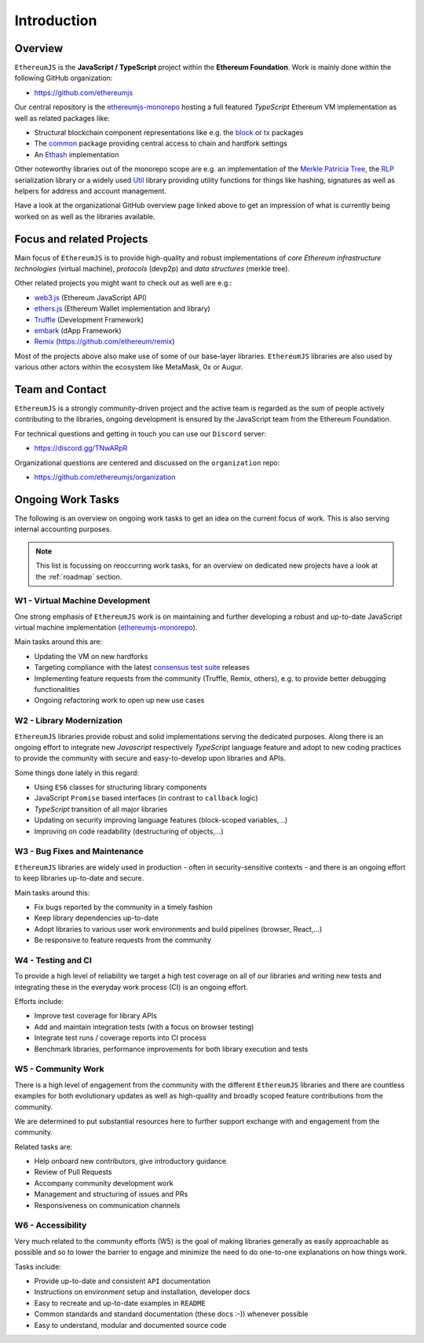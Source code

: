 ============
Introduction
============

Overview
========

``EthereumJS`` is the **JavaScript / TypeScript** project within the **Ethereum 
Foundation**. Work is mainly done within the following GitHub organization:

- https://github.com/ethereumjs

Our central repository is the `ethereumjs-monorepo <https://github.com/ethereumjs/ethereumjs-monorepo>`_ hosting a full featured `TypeScript` Ethereum VM implementation as well as
related packages like:

- Structural blockchain component representations like e.g. the 
  `block <https://github.com/ethereumjs/ethereumjs-monorepo/tree/master/packages/block>`_ or
  `tx <https://github.com/ethereumjs/ethereumjs-monorepo/tree/master/packages/tx>`_ packages
- The `common <https://github.com/ethereumjs/ethereumjs-monorepo/tree/master/packages/common>`_
  package providing central access to chain and hardfork settings
- An `Ethash <https://github.com/ethereumjs/ethereumjs-monorepo/tree/master/packages/ethash>`_
  implementation

Other noteworthy libraries out of the monorepo scope are e.g. an
implementation of the `Merkle Patricia Tree <https://github.com/ethereumjs/merkle-patricia-tree>`_,
the `RLP <https://github.com/ethereumjs/rlp>`_ serialization library or a widely used
`Util <https://github.com/ethereumjs/ethereumjs-util>`_ library providing utility functions for
things like hashing, signatures as well as helpers for address and account management.

Have a look at the organizational GitHub overview page linked above to get an impression of what
is currently being worked on as well as the libraries available.

Focus and related Projects
==========================

Main focus of ``EthereumJS`` is to provide high-quality and robust implementations
of *core Ethereum infrastructure technologies* (virtual machine), *protocols* (devp2p)
and *data structures* (merkle tree).

Other related projects you might want to check out as well are e.g.:

- `web3.js <https://github.com/ethereum/web3.js/>`_ (Ethereum JavaScript API)
- `ethers.js <https://github.com/ethers-io/ethers.js>`_ (Ethereum Wallet implementation and library)
- `Truffle <https://github.com/trufflesuite>`_  (Development Framework)
- `embark <https://github.com/embark-framework/embark>`_ (dApp Framework)
- `Remix <https://github.com/ethereum/remix>`_ (https://github.com/ethereum/remix)

Most of the projects above also make use of some of our base-layer libraries.
``EthereumJS`` libraries are also used by various other actors within the ecosystem
like MetaMask, 0x or Augur.

.. _contact:

Team and Contact
================

``EthereumJS`` is a strongly community-driven project and the active team is 
regarded as the sum of people actively contributing to the 
libraries, ongoing development is ensured by the JavaScript team from the
Ethereum Foundation.

For technical questions and getting in touch you can use our ``Discord`` 
server:

- https://discord.gg/TNwARpR

Organizational questions are centered and discussed on the ``organization`` repo:

- https://github.com/ethereumjs/organization

.. _ongoing_work_tasks:

Ongoing Work Tasks
==================

The following is an overview on ongoing work tasks to get an idea on the current
focus of work. This is also serving internal accounting purposes.

.. note::
   This list is focussing on reoccurring work tasks, for an overview on 
   dedicated new projects have a look at the :ref:`roadmap` section.


W1 - Virtual Machine Development
--------------------------------

One strong emphasis of ``EthereumJS`` work is on maintaining and further developing
a robust and up-to-date JavaScript virtual machine 
implementation (`ethereumjs-monorepo <https://github.com/ethereumjs/ethereumjs-monorepo>`_).

Main tasks around this are:

- Updating the VM on new hardforks
- Targeting compliance with the latest `consensus test suite <https://github.com/ethereum/tests>`_ releases
- Implementing feature requests from the community (Truffle, Remix, others), e.g. to provide better debugging functionalities
- Ongoing refactoring work to open up new use cases

W2 - Library Modernization
--------------------------

``EthereumJS`` libraries provide robust and solid implementations serving the
dedicated purposes. Along there is an ongoing effort to integrate new
`Javascript` respectively `TypeScript` language feature and adopt to new coding
practices to provide the community with secure and easy-to-develop upon libraries
and APIs.

Some things done lately in this regard:

- Using ``ES6`` classes for structuring library components
- JavaScript ``Promise`` based interfaces (in contrast to ``callback`` logic)
- `TypeScript` transition of all major libraries
- Updating on security improving language features (block-scoped variables,...)
- Improving on code readability (destructuring of objects,...)


W3 - Bug Fixes and Maintenance
------------------------------

``EthereumJS`` libraries are widely used in production - often in security-sensitive
contexts - and there is an ongoing effort to keep libraries up-to-date and secure.

Main tasks around this:

- Fix bugs reported by the community in a timely fashion
- Keep library dependencies up-to-date
- Adopt libraries to various user work environments and build pipelines (browser, React,...)
- Be responsive to feature requests from the community

W4 - Testing and CI
-------------------

To provide a high level of reliability we target a high test coverage on all of our
libraries and writing new tests and integrating these in the everyday work process
(CI) is an ongoing effort.

Efforts include:

- Improve test coverage for library APIs
- Add and maintain integration tests (with a focus on browser testing)
- Integrate test runs / coverage reports into CI process
- Benchmark libraries, performance improvements for both library execution and tests


W5 - Community Work
-------------------

There is a high level of engagement from the community with the different 
``EthereumJS`` libraries and there are countless examples for both evolutionary
updates as well as high-quality and broadly scoped feature contributions from
the community.

We are determined to put substantial resources here to further support
exchange with and engagement from the community.

Related tasks are:

- Help onboard new contributors, give introductory guidance
- Review of Pull Requests
- Accompany community development work
- Management and structuring of issues and PRs
- Responsiveness on communication channels

W6 - Accessibility
------------------

Very much related to the community efforts (W5) is the goal of making libraries
generally as easily approachable as possible and so to lower the barrier to 
engage and minimize the need to do one-to-one explanations on how things work.

Tasks include:

- Provide up-to-date and consistent ``API`` documentation
- Instructions on environment setup and installation, developer docs
- Easy to recreate and up-to-date examples in ``README``
- Common standards and standard documentation (these docs :-)) whenever possible
- Easy to understand, modular and documented source code
